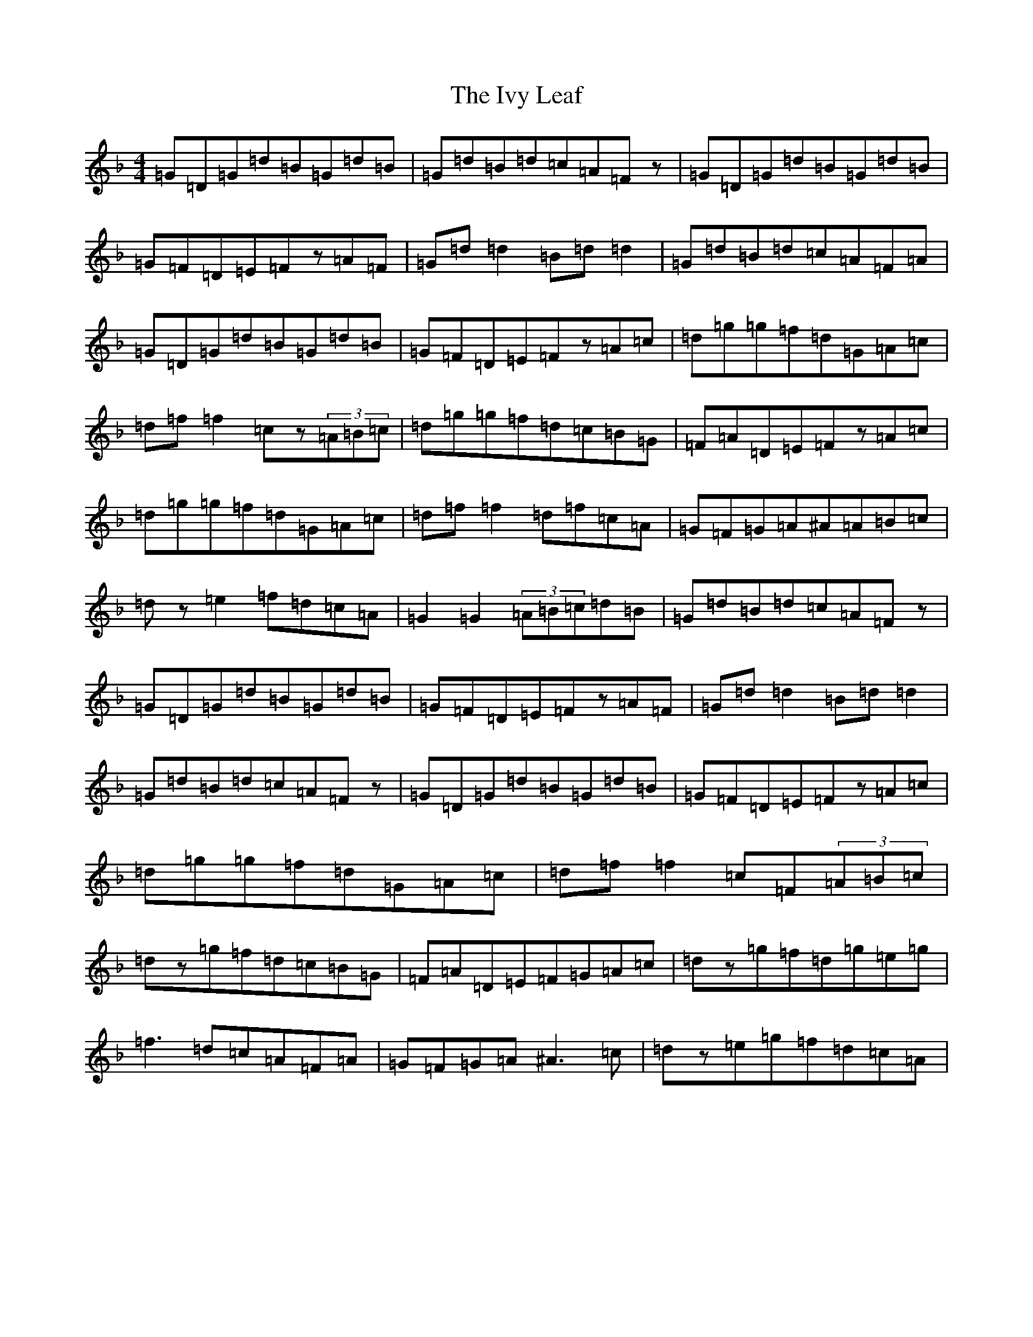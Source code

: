 X: 10043
T: Ivy Leaf, The
S: https://thesession.org/tunes/1112#setting22767
Z: A Mixolydian
R: reel
M: 4/4
L: 1/8
K: C Mixolydian
=G=D=G=d=B=G=d=B|=G=d=B=d=c=A=Fz|=G=D=G=d=B=G=d=B|=G=F=D=E=Fz=A=F|=G=d=d2=B=d=d2|=G=d=B=d=c=A=F=A|=G=D=G=d=B=G=d=B|=G=F=D=E=Fz=A=c|=d=g=g=f=d=G=A=c|=d=f=f2=cz(3=A=B=c|=d=g=g=f=d=c=B=G|=F=A=D=E=Fz=A=c|=d=g=g=f=d=G=A=c|=d=f=f2=d=f=c=A|=G=F=G=A^A=A=B=c|=dz=e2=f=d=c=A|=G2=G2(3=A=B=c=d=B|=G=d=B=d=c=A=Fz|=G=D=G=d=B=G=d=B|=G=F=D=E=Fz=A=F|=G=d=d2=B=d=d2|=G=d=B=d=c=A=Fz|=G=D=G=d=B=G=d=B|=G=F=D=E=Fz=A=c|=d=g=g=f=d=G=A=c|=d=f=f2=c=F(3=A=B=c|=dz=g=f=d=c=B=G|=F=A=D=E=F=G=A=c|=dz=g=f=d=g=e=g|=f3=d=c=A=F=A|=G=F=G=A^A3=c|=dz=e=g=f=d=c=A|